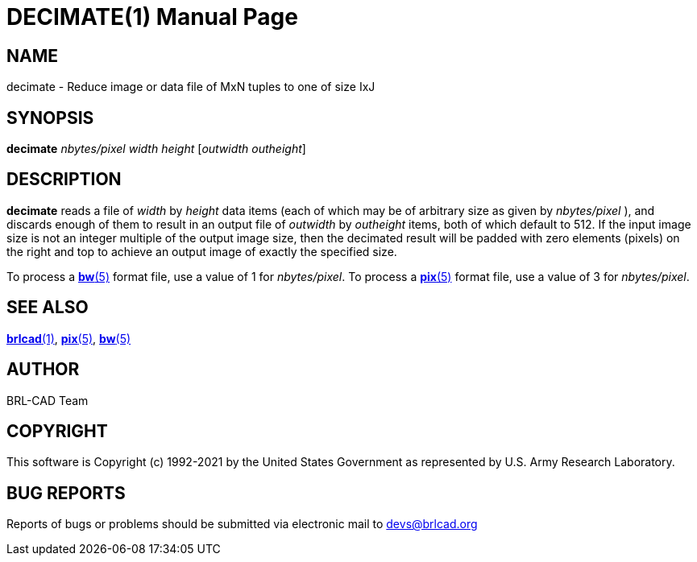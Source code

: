 = DECIMATE(1)
ifndef::site-gen-antora[:doctype: manpage]
:man manual: BRL-CAD
:man source: BRL-CAD
:page-role: manpage

== NAME

decimate - Reduce image or data file of MxN tuples to one of size IxJ

== SYNOPSIS

*decimate* _nbytes/pixel_ _width_ _height_ [_outwidth_ _outheight_]

== DESCRIPTION

[cmd]*decimate* reads a file of _width_ by _height_ data items (each
of which may be of arbitrary size as given by _nbytes/pixel_ ), and
discards enough of them to result in an output file of _outwidth_ by
_outheight_ items, both of which default to 512. If the input image
size is not an integer multiple of the output image size, then the
decimated result will be padded with zero elements (pixels) on the
right and top to achieve an output image of exactly the specified
size.

To process a xref:man:5/bw.adoc[*bw*(5)] format file, use a value of 1
for _nbytes/pixel_. To process a xref:man:5/pix.adoc[*pix*(5)] format
file, use a value of 3 for _nbytes/pixel_.

== SEE ALSO

xref:man:1/brlcad.adoc[*brlcad*(1)], xref:man:5/pix.adoc[*pix*(5)],
xref:man:5/bw.adoc[*bw*(5)]

== AUTHOR

BRL-CAD Team

== COPYRIGHT

This software is Copyright (c) 1992-2021 by the United States
Government as represented by U.S. Army Research Laboratory.

== BUG REPORTS

Reports of bugs or problems should be submitted via electronic mail to
mailto:devs@brlcad.org[]
